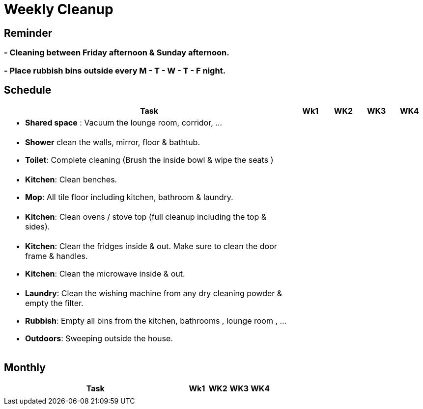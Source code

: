 = Weekly Cleanup

== Reminder 
=== - Cleaning between Friday afternoon & Sunday afternoon.
=== - Place rubbish bins outside every M - T - W - T - F night.

== Schedule 
[cols="9a,1a,1a,1a,1a", options="header"]
|===
|Task | Wk1 | WK2 | WK3 | WK4 

|
- *Shared space*  : Vacuum the lounge room, corridor, ... 
||||

|
- *Shower* clean the walls, mirror, floor & bathtub.
- *Toilet*: Complete cleaning (Brush the inside bowl & wipe the seats ) 
||||

|
- *Kitchen*: Clean benches.
- *Mop*: All tile floor including kitchen, bathroom & laundry.  
||||

|
- *Kitchen*: Clean ovens / stove top (full cleanup including the top & sides).  
||||

|
- *Kitchen*: Clean the fridges inside & out. Make sure to clean the door frame & handles. 
- *Kitchen*: Clean the microwave inside & out.  
||||

|
- *Laundry*: Clean the wishing machine from any dry cleaning powder & empty the filter.  
- *Rubbish*: Empty all bins from the kitchen, bathrooms , lounge room , ...   
- *Outdoors*: Sweeping outside the house.  
||||

|===

== Monthly
[cols="9a,1a,1a,1a,1a", options="header"]
|===
|Task | Wk1 | WK2 | WK3 | WK4 
|||||



|===
